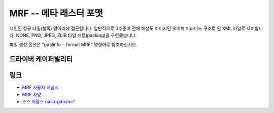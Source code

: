 .. _raster.marfa:

================================================================================
MRF -- 메타 래스터 포맷
================================================================================

.. shortname:: MRF

.. versionadded:: 2.1

.. built_in_by_default::

색인된 정규 타일(블록) 덩어리에 접근합니다. 일반적으로 0수준이 전체 해상도 이미지인 오버뷰 피라미드 구조로 된 XML 파일로 제어합니다. NONE, PNG, JPEG, ZLIB 타일 패킹(packing)을 구현했습니다.

파일 생성 옵션은 "gdalinfo --format MRF" 명령어로 참조하십시오.

드라이버 케이퍼빌리티
-------------------

.. supports_createcopy::

.. supports_create::

.. supports_georeferencing::

.. supports_virtualio::

링크
-----

-  `MRF 사용자 지침서 <https://github.com/nasa-gibs/mrf/blob/master/doc/MUG.md>`_
-  `MRF 사양 <https://github.com/nasa-gibs/mrf/blob/master/spec/mrf_spec.md>`_
-  `소스 저장소 nasa-gibs/mrf <https://github.com/nasa-gibs/mrf>`_
